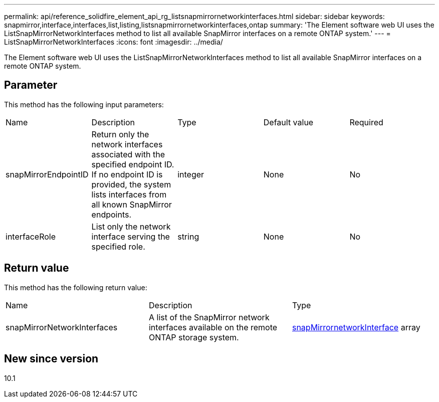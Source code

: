 ---
permalink: api/reference_solidfire_element_api_rg_listsnapmirrornetworkinterfaces.html
sidebar: sidebar
keywords: snapmirror,interface,interfaces,list,listing,listsnapmirrornetworkinterfaces,ontap
summary: 'The Element software web UI uses the ListSnapMirrorNetworkInterfaces method to list all available SnapMirror interfaces on a remote ONTAP system.'
---
= ListSnapMirrorNetworkInterfaces
:icons: font
:imagesdir: ../media/

[.lead]
The Element software web UI uses the ListSnapMirrorNetworkInterfaces method to list all available SnapMirror interfaces on a remote ONTAP system.

== Parameter

This method has the following input parameters:

|===
| Name| Description| Type| Default value| Required
a|
snapMirrorEndpointID
a|
Return only the network interfaces associated with the specified endpoint ID. If no endpoint ID is provided, the system lists interfaces from all known SnapMirror endpoints.
a|
integer
a|
None
a|
No
a|
interfaceRole
a|
List only the network interface serving the specified role.
a|
string
a|
None
a|
No
|===

== Return value

This method has the following return value:

|===
| Name| Description| Type
a|
snapMirrorNetworkInterfaces
a|
A list of the SnapMirror network interfaces available on the remote ONTAP storage system.
a|
xref:reference_solidfire_element_api_rg_snapmirrornetworkinterface.adoc[snapMirrornetworkInterface] array
|===

== New since version

10.1
